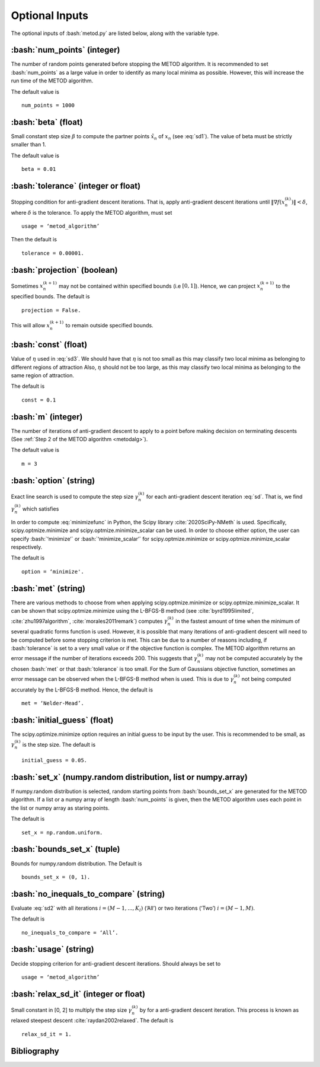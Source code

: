 .. role:: bash(code)
   :language: bash

Optional Inputs
=================

The optional inputs of :bash:`metod.py` are listed below, along with the variable type.


.. _numpoints:

:bash:`num_points` (integer)
-------------------------------

The number of random points generated before stopping the METOD algorithm. It is recommended to set :bash:`num_points` as a large value in order to identify as many local minima as possible. However, this will increase the run time of the METOD algorithm. 

The default value is ::

    num_points = 1000 

.. _beta:

:bash:`beta` (float)
----------------------

Small constant step size :math:`\beta` to compute the partner points :math:`\tilde {x_n}` of :math:`x_n` (see :eq:`sd1`). The value of beta must be strictly smaller than 1.

The default value is ::

    beta = 0.01

.. _tol:

:bash:`tolerance` (integer or float)
--------------------------------------

Stopping condition for anti-gradient descent iterations. That is, apply anti-gradient descent iterations until :math:`\| \nabla f(x_n^{(k)}) \| < \delta`, where :math:`\delta` is the tolerance. To apply the METOD algorithm, must set ::

    usage = ‘metod_algorithm’

Then the default is ::
    
    tolerance = 0.00001. 

.. _proj:

:bash:`projection` (boolean)
-------------------------------

Sometimes :math:`x_n^{(k+1)}` may not be contained within specified bounds (i.e :math:`[0, 1]`). Hence, we can project :math:`x_n^{(k+1)}` to the specified bounds. The default is ::

    projection = False.

This will allow :math:`x_n^{(k+1)}` to remain outside specified bounds.

.. _const:

:bash:`const` (float)
----------------------

Value of :math:`\eta` used in :eq:`sd3`. We should have that :math:`\eta` is not too small as this may classify two local minima as belonging to different regions of attraction Also, :math:`\eta` should not be too large, as this may classify two local minima as belonging to the same region of attraction.

The default is ::

    const = 0.1

.. _m:

:bash:`m` (integer)
-----------------------

The number of iterations of anti-gradient descent to apply to a point before making decision on terminating descents (See :ref:`Step 2 of the METOD algorithm <metodalg>`). 

The default value is ::

    m = 3

.. _opt:

:bash:`option` (string)
-------------------------

Exact line search is used to compute the step size :math:`\gamma_n^{(k)}` for each anti-gradient descent iteration :eq:`sd`. That is, we find :math:`\gamma_n^{(k)}` which satisfies

.. math::
    :label: minimizefunc

    \gamma_n^{(k)} = \text{argmin}_{\gamma > 0} f(x_n^{(k)} - \gamma \nabla f(x_n^{(k)}))

In order to compute :eq:`minimizefunc` in Python, the Scipy library :cite:`2020SciPy-NMeth` is used. Specifically, scipy.optmize.minimize and scipy.optmize.minimize_scalar can be used. In order to choose either option, the user can specify :bash:`‘minimize’` or :bash:`‘minimize_scalar’` for scipy.optmize.minimize or scipy.optmize.minimize\_scalar respectively. 

The default is ::

    option = ‘minimize'.

.. _met:

:bash:`met` (string)
-----------------------

There are various methods to choose from when applying scipy.optmize.minimize or scipy.optmize.minimize\_scalar. It can be shown that scipy.optmize.minimize using the L-BFGS-B method (see :cite:`byrd1995limited`, :cite:`zhu1997algorithm`, :cite:`morales2011remark`) computes :math:`\gamma_n^{(k)}` in the fastest amount of time when the minimum of several quadratic forms function is used. However, it is possible that many iterations of anti-gradient descent will need to be computed before some stopping criterion is met. This can be due to a number of reasons including, if :bash:`tolerance` is set to a very small value or if the objective function is complex. The METOD algorithm returns an error message if the number of iterations exceeds 200. This suggests that  :math:`\gamma_n^{(k)}` may not be computed accurately by the chosen :bash:`met` or that :bash:`tolerance` is too small. For the Sum of Gaussians objective function, sometimes an error message can be observed when the L-BFGS-B method when is used. This is due to :math:`\gamma_n^{(k)}` not being computed accurately by the L-BFGS-B method. Hence, the default is ::

    met = ‘Nelder-Mead’.

.. _ig:

:bash:`initial_guess` (float)
------------------------------

The scipy.optimize.minimize option requires an initial guess to be input by the user. This is recommended to be small, as :math:`\gamma_n^{(k)}` is the step size. The default is ::

    initial_guess = 0.05. 

.. _set:

:bash:`set_x` (numpy.random distribution, list or numpy.array)
----------------------------------------------------------------

If numpy.random distribution is selected, random starting points from :bash:`bounds_set_x` are generated for the METOD algorithm. If a list or a numpy array of length :bash:`num_points` is given, then the METOD algorithm uses each point in the list or numpy array as staring points. 

The default is ::

    set_x = np.random.uniform.

.. _bounds:

:bash:`bounds_set_x` (tuple)
-----------------------------------

Bounds for numpy.random distribution. The Default is ::

    bounds_set_x = (0, 1).

.. _nitc:

:bash:`no_inequals_to_compare` (string)
-----------------------------------------

Evaluate :eq:`sd2` with all iterations :math:`i=(M-1,...,K_l)` (‘All’) or two iterations (‘Two’) :math:`i=(M-1,M)`.

The default is ::

    no_inequals_to_compare = ‘All’.

.. _use:

:bash:`usage` (string)
-----------------------

Decide stopping criterion for anti-gradient descent iterations. Should always be set to ::

    usage = ‘metod_algorithm’

.. _relax:

:bash:`relax_sd_it` (integer or float)
----------------------------------------

Small constant in [0, 2] to multiply the step size :math:`\gamma_n^{(k)}` by for a anti-gradient descent iteration. This process is known as relaxed steepest descent :cite:`raydan2002relaxed`. The default is ::

    relax_sd_it = 1.

Bibliography
-------------

.. bibliography:: references.bib
   :style: plain
